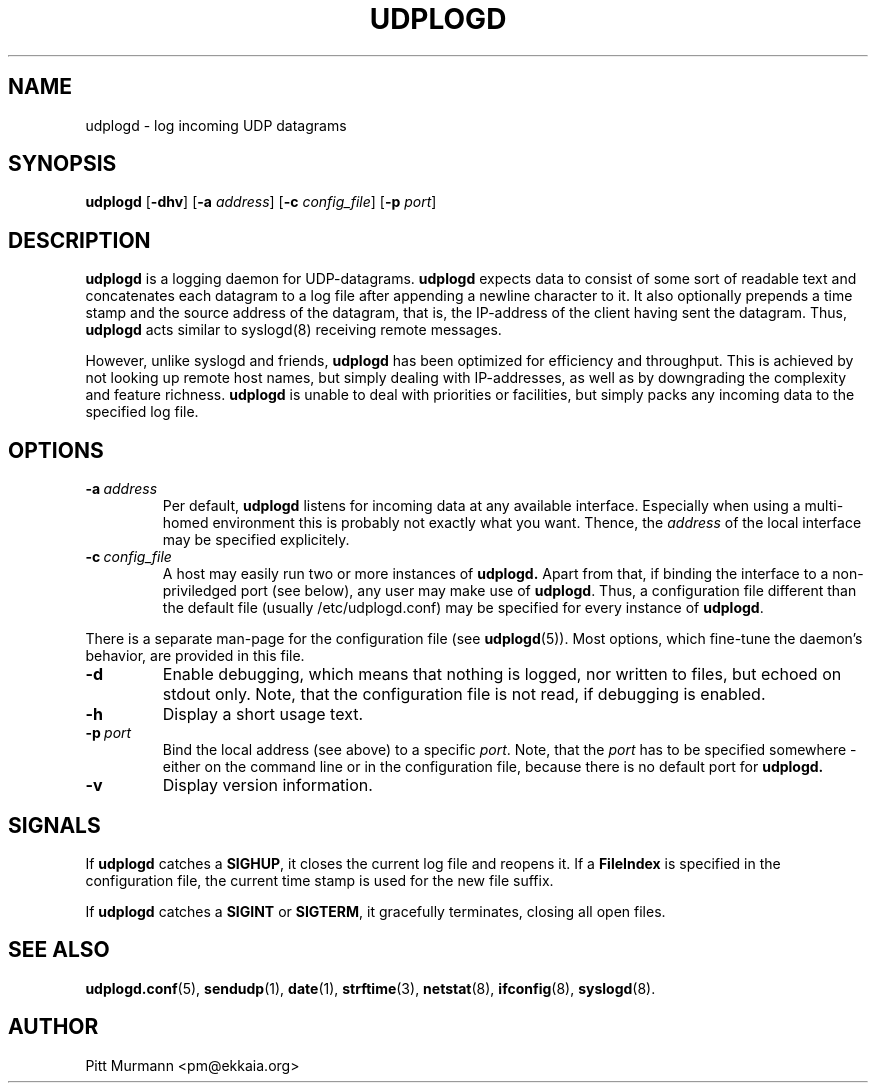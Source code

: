 .TH UDPLOGD 8 "July 2001" UDPLOGD UDPLOGD
.SH NAME
udplogd \- log incoming UDP datagrams
.SH SYNOPSIS
.LP
.B udplogd
.RB [ -dhv\c
]
.RB [ -a
.IR address ]
.RB [ -c
.IR config_file ]
.RB [ -p
.IR port ]
.SH DESCRIPTION 
.LP
.B udplogd
is a logging daemon for UDP-datagrams.
.B udplogd
expects data to consist of some sort of readable text and
concatenates each datagram to a log file after appending
a newline character to it. It also optionally prepends
a time stamp and the source address of the datagram,
that is, the IP-address of the client having sent the
datagram. Thus,
.B udplogd
acts similar to syslogd(8) receiving remote messages.
.LP
However, unlike syslogd and friends,
.B udplogd
has been optimized for efficiency and throughput. This is
achieved by not looking up remote host names, but simply
dealing with IP-addresses, as well as by downgrading the
complexity and feature richness.
.B udplogd
is unable to deal with priorities or facilities, but simply
packs any incoming data to the specified log file.
.SH OPTIONS
.TP
.BI \-a "\ address
Per default,
.B udplogd
listens for incoming data at any available interface.
Especially when using a multi-homed environment this
is probably not exactly what you want. Thence, the
.I address
of the local interface may be specified explicitely.
.TP
.BI \-c "\ config_file
A host may easily run two or more instances of
.BR udplogd.
Apart from that, if binding the interface to a
non-priviledged port (see below), any user may
make use of
.BR udplogd .
Thus, a configuration file different than the default
file (usually /etc/udplogd.conf) may be specified
for every instance of
.BR udplogd .
.LP
There is a separate man-page for the configuration file
(see
.BR udplogd (5)).
Most options, which fine-tune the daemon's behavior,
are provided in this file.
.TP
.B \-d
Enable debugging, which means that nothing is logged,
nor written to files, but echoed on stdout only. Note,
that the configuration file is not read, if debugging
is enabled.
.TP
.B \-h
Display a short usage text.
.TP
.BI \-p "\ port
Bind the local address (see above) to a specific
.IR port .
Note, that the
.I port
has to be specified somewhere - either on the command
line or in the configuration file, because there is no
default port for
.BR udplogd.
.TP
.B \-v
Display version information.
.SH SIGNALS
.LP
If
.B udplogd
catches a
.BR SIGHUP ,
it closes the current log file and reopens it.
If a
.B FileIndex
is specified in the configuration file, the current
time stamp is used for the new file suffix.
.LP
If
.B udplogd
catches a
.B SIGINT
or
.BR SIGTERM ,
it gracefully terminates, closing all open files.
.SH SEE ALSO
.LP
.BR udplogd.conf (5),
.BR sendudp (1),
.BR date (1),
.BR strftime (3),
.BR netstat (8),
.BR ifconfig (8),
.BR syslogd (8).
.SH AUTHOR
.LP
Pitt Murmann <pm@ekkaia.org>
